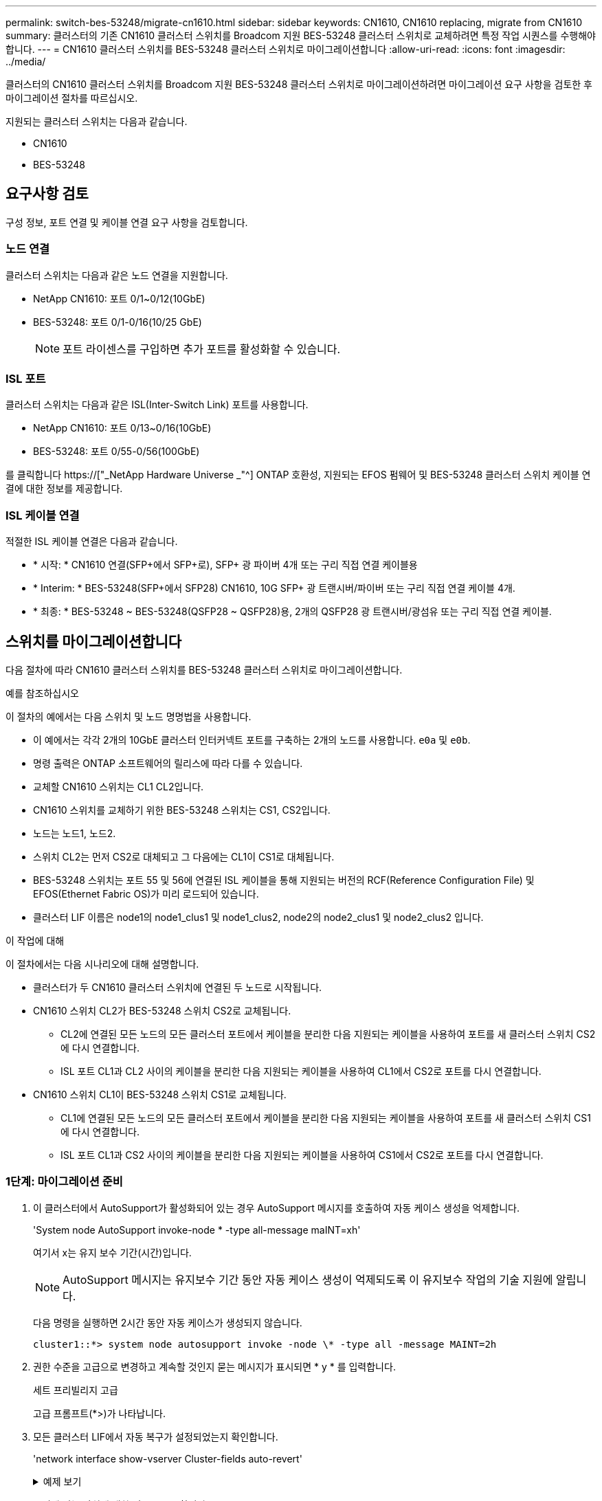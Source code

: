 ---
permalink: switch-bes-53248/migrate-cn1610.html 
sidebar: sidebar 
keywords: CN1610, CN1610 replacing, migrate from CN1610 
summary: 클러스터의 기존 CN1610 클러스터 스위치를 Broadcom 지원 BES-53248 클러스터 스위치로 교체하려면 특정 작업 시퀀스를 수행해야 합니다. 
---
= CN1610 클러스터 스위치를 BES-53248 클러스터 스위치로 마이그레이션합니다
:allow-uri-read: 
:icons: font
:imagesdir: ../media/


[role="lead"]
클러스터의 CN1610 클러스터 스위치를 Broadcom 지원 BES-53248 클러스터 스위치로 마이그레이션하려면 마이그레이션 요구 사항을 검토한 후 마이그레이션 절차를 따르십시오.

지원되는 클러스터 스위치는 다음과 같습니다.

* CN1610
* BES-53248




== 요구사항 검토

구성 정보, 포트 연결 및 케이블 연결 요구 사항을 검토합니다.



=== 노드 연결

클러스터 스위치는 다음과 같은 노드 연결을 지원합니다.

* NetApp CN1610: 포트 0/1~0/12(10GbE)
* BES-53248: 포트 0/1-0/16(10/25 GbE)
+

NOTE: 포트 라이센스를 구입하면 추가 포트를 활성화할 수 있습니다.





=== ISL 포트

클러스터 스위치는 다음과 같은 ISL(Inter-Switch Link) 포트를 사용합니다.

* NetApp CN1610: 포트 0/13~0/16(10GbE)
* BES-53248: 포트 0/55-0/56(100GbE)


를 클릭합니다 https://["_NetApp Hardware Universe _"^] ONTAP 호환성, 지원되는 EFOS 펌웨어 및 BES-53248 클러스터 스위치 케이블 연결에 대한 정보를 제공합니다.



=== ISL 케이블 연결

적절한 ISL 케이블 연결은 다음과 같습니다.

* * 시작: * CN1610 연결(SFP+에서 SFP+로), SFP+ 광 파이버 4개 또는 구리 직접 연결 케이블용
* * Interim: * BES-53248(SFP+에서 SFP28) CN1610, 10G SFP+ 광 트랜시버/파이버 또는 구리 직접 연결 케이블 4개.
* * 최종: * BES-53248 ~ BES-53248(QSFP28 ~ QSFP28)용, 2개의 QSFP28 광 트랜시버/광섬유 또는 구리 직접 연결 케이블.




== 스위치를 마이그레이션합니다

다음 절차에 따라 CN1610 클러스터 스위치를 BES-53248 클러스터 스위치로 마이그레이션합니다.

.예를 참조하십시오
이 절차의 예에서는 다음 스위치 및 노드 명명법을 사용합니다.

* 이 예에서는 각각 2개의 10GbE 클러스터 인터커넥트 포트를 구축하는 2개의 노드를 사용합니다. `e0a` 및 `e0b`.
* 명령 출력은 ONTAP 소프트웨어의 릴리스에 따라 다를 수 있습니다.
* 교체할 CN1610 스위치는 CL1 CL2입니다.
* CN1610 스위치를 교체하기 위한 BES-53248 스위치는 CS1, CS2입니다.
* 노드는 노드1, 노드2.
* 스위치 CL2는 먼저 CS2로 대체되고 그 다음에는 CL1이 CS1로 대체됩니다.
* BES-53248 스위치는 포트 55 및 56에 연결된 ISL 케이블을 통해 지원되는 버전의 RCF(Reference Configuration File) 및 EFOS(Ethernet Fabric OS)가 미리 로드되어 있습니다.
* 클러스터 LIF 이름은 node1의 node1_clus1 및 node1_clus2, node2의 node2_clus1 및 node2_clus2 입니다.


.이 작업에 대해
이 절차에서는 다음 시나리오에 대해 설명합니다.

* 클러스터가 두 CN1610 클러스터 스위치에 연결된 두 노드로 시작됩니다.
* CN1610 스위치 CL2가 BES-53248 스위치 CS2로 교체됩니다.
+
** CL2에 연결된 모든 노드의 모든 클러스터 포트에서 케이블을 분리한 다음 지원되는 케이블을 사용하여 포트를 새 클러스터 스위치 CS2에 다시 연결합니다.
** ISL 포트 CL1과 CL2 사이의 케이블을 분리한 다음 지원되는 케이블을 사용하여 CL1에서 CS2로 포트를 다시 연결합니다.


* CN1610 스위치 CL1이 BES-53248 스위치 CS1로 교체됩니다.
+
** CL1에 연결된 모든 노드의 모든 클러스터 포트에서 케이블을 분리한 다음 지원되는 케이블을 사용하여 포트를 새 클러스터 스위치 CS1에 다시 연결합니다.
** ISL 포트 CL1과 CS2 사이의 케이블을 분리한 다음 지원되는 케이블을 사용하여 CS1에서 CS2로 포트를 다시 연결합니다.






=== 1단계: 마이그레이션 준비

. 이 클러스터에서 AutoSupport가 활성화되어 있는 경우 AutoSupport 메시지를 호출하여 자동 케이스 생성을 억제합니다.
+
'System node AutoSupport invoke-node * -type all-message maINT=xh'

+
여기서 x는 유지 보수 기간(시간)입니다.

+

NOTE: AutoSupport 메시지는 유지보수 기간 동안 자동 케이스 생성이 억제되도록 이 유지보수 작업의 기술 지원에 알립니다.

+
다음 명령을 실행하면 2시간 동안 자동 케이스가 생성되지 않습니다.

+
[listing]
----
cluster1::*> system node autosupport invoke -node \* -type all -message MAINT=2h
----
. 권한 수준을 고급으로 변경하고 계속할 것인지 묻는 메시지가 표시되면 * y * 를 입력합니다.
+
세트 프리빌리지 고급

+
고급 프롬프트(*>)가 나타납니다.

. 모든 클러스터 LIF에서 자동 복구가 설정되었는지 확인합니다.
+
'network interface show-vserver Cluster-fields auto-revert'

+
.예제 보기
[%collapsible]
====
[listing, subs="+quotes"]
----
cluster1::*> *network interface show -vserver Cluster -fields auto-revert*

          Logical
Vserver   Interface     Auto-revert
--------- ------------- ------------
Cluster
          node1_clus1   true
          node1_clus2   true
          node2_clus1   true
          node2_clus2   true
----
====
. 구성에 있는 장치에 대한 정보를 표시합니다.
+
네트워크 디바이스 검색 표시 프로토콜 CDP

+
.예제 보기
[%collapsible]
====
다음 예는 각 클러스터 인터커넥트 스위치에 대해 각 노드에 구성된 클러스터 인터커넥트 인터페이스 수를 표시합니다.

[listing, subs="+quotes"]
----
cluster1::*> *network device-discovery show -protocol cdp*
Node/       Local  Discovered
Protocol    Port   Device (LLDP: ChassisID)  Interface         Platform
----------- ------ ------------------------- ----------------  ----------------
node2      /cdp
            e0a    CL2                       0/2               CN1610
            e0b    CL1                       0/2               CN1610
node1      /cdp
            e0a    CL2                       0/1               CN1610
            e0b    CL1                       0/1               CN1610
----
====
. 각 클러스터 인터페이스의 관리 또는 운영 상태를 확인합니다.
+
.. 클러스터 네트워크 포트 속성을 표시합니다.
+
네트워크 포트 표시 - IPSpace 클러스터

+
.예제 보기
[%collapsible]
====
[listing, subs="+quotes"]
----
cluster1::*> *network port show -ipspace Cluster*

Node: node1
                                                                       Ignore
                                                  Speed(Mbps) Health   Health
Port      IPspace      Broadcast Domain Link MTU  Admin/Oper  Status   Status
--------- ------------ ---------------- ---- ---- ----------- -------- ------
e0a       Cluster      Cluster          up   9000  auto/10000 healthy  false
e0b       Cluster      Cluster          up   9000  auto/10000 healthy  false

Node: node2
                                                                       Ignore
                                                  Speed(Mbps) Health   Health
Port      IPspace      Broadcast Domain Link MTU  Admin/Oper  Status   Status
--------- ------------ ---------------- ---- ---- ----------- -------- ------
e0a       Cluster      Cluster          up   9000  auto/10000 healthy  false
e0b       Cluster      Cluster          up   9000  auto/10000 healthy  false
----
====
.. 논리 인터페이스에 대한 정보를 표시합니다.
+
'network interface show-vserver cluster'

+
.예제 보기
[%collapsible]
====
[listing, subs="+quotes"]
----
cluster1::*> *network interface show -vserver Cluster*

            Logical    Status     Network            Current       Current Is
Vserver     Interface  Admin/Oper Address/Mask       Node          Port    Home
----------- ---------- ---------- ------------------ ------------- ------- ----
Cluster
            node1_clus1  up/up    169.254.209.69/16  node1         e0a     true
            node1_clus2  up/up    169.254.49.125/16  node1         e0b     true
            node2_clus1  up/up    169.254.47.194/16  node2         e0a     true
            node2_clus2  up/up    169.254.19.183/16  node2         e0b     true
----
====


. 필요에 따라 새 BES-53248 스위치에 적절한 포트 라이센스, RCF 및 EFOS 이미지가 설치되어 있는지 확인하고 사용자 및 암호, 네트워크 주소 등과 같은 필수 사이트 사용자 지정을 수행합니다.
. 원격 클러스터 인터페이스에 대해 ping을 수행합니다.
+
'cluster ping-cluster-node-name'입니다

+
.예제 보기
[%collapsible]
====
다음 예는 원격 클러스터 인터페이스를 ping하는 방법을 보여줍니다.

[listing, subs="+quotes"]
----
cluster1::*> *cluster ping-cluster -node node2*

Host is node2
Getting addresses from network interface table...
Cluster node1_clus1 169.254.209.69  node1     e0a
Cluster node1_clus2 169.254.49.125  node1     e0b
Cluster node2_clus1 169.254.47.194  node2     e0a
Cluster node2_clus2 169.254.19.183  node2     e0b

Local = 169.254.47.194 169.254.19.183
Remote = 169.254.209.69 169.254.49.125
Cluster Vserver Id = 4294967293
Ping status:

Basic connectivity succeeds on 4 path(s)
Basic connectivity fails on 0 path(s)

Detected 9000 byte MTU on 4 path(s):
    Local 169.254.47.194 to Remote 169.254.209.69
    Local 169.254.47.194 to Remote 169.254.49.125
    Local 169.254.19.183 to Remote 169.254.209.69
    Local 169.254.19.183 to Remote 169.254.49.125
Larger than PMTU communication succeeds on 4 path(s)

RPC status:
2 paths up, 0 paths down (tcp check)
2 paths up, 0 paths down (udp check)
----
====




=== 2단계: 포트 및 케이블 연결 구성

. 활성 CN1610 스위치 CL1에서 ISL 포트 13~16을 종료합니다.
+
'허틀다운'

+
.예제 보기
[%collapsible]
====
다음 예에서는 CN1610 스위치 CL1에서 ISL 포트 13~16을 종료하는 방법을 보여 줍니다.

[listing, subs="+quotes"]
----
(CL1)# *configure*
(CL1)(Config)# *interface 0/13-0/16*
(CL1)(Interface 0/13-0/16)# *shutdown*
(CL1)(Interface 0/13-0/16)# *exit*
(CL1)(Config)# *exit*
(CL1)#
----
====
. CN1610 CL1과 새 BES-53248 CS2 간에 임시 ISL을 구축합니다. ISL은 CL1의 기존 ISL을 재사용할 수 있으므로 CS2에만 정의됩니다.
+
.예제 보기
[%collapsible]
====
다음 예에서는 CL1(포트 13-16)의 기존 ISL에 연결할 CS2(포트 13-16)에 임시 ISL을 구축합니다.

[listing, subs="+quotes"]
----
(cs2)# *configure*
(cs2) (Config)# *port-channel name 1/2 temp-isl-cn1610*
(cs2) (Config)# *interface 0/13-0/16*
(cs2) (Interface 0/13-0/16)# *no spanning-tree edgeport*
(cs2) (Interface 0/13-0/16)# *addport 1/2*
(cs2) (Interface 0/13-0/16)# *exit*
(cs2) (Config)# *interface lag 2*
(cs2) (Interface lag 2)# *mtu 9216*
(cs2) (Interface lag 2)# *port-channel load-balance 7*
(cs2) (Config)# *exit*

(cs2)# *show port-channel 1/2*
Local Interface................................ 1/2
Channel Name................................... temp-isl-cn1610
Link State..................................... Down
Admin Mode..................................... Enabled
Type........................................... Static
Port-channel Min-links......................... 1
Load Balance Option............................ 7
(Enhanced hashing mode)

Mbr     Device/        Port      Port
Ports   Timeout        Speed     Active
------- -------------- --------- -------
0/13    actor/long     10G Full  False
        partner/long
0/14    actor/long     10G Full  False
        partner/long
0/15    actor/long     10G Full  False
        partner/long
0/16    actor/long     10G Full  False
        partner/long
----
====
. 모든 노드에서 CN1610 스위치 CL2에 연결된 케이블을 제거합니다.
+
그런 다음 모든 노드의 분리된 포트를 새 BES-53248 스위치 CS2에 다시 연결해야 합니다. 을 참조하십시오 https://["_NetApp Hardware Universe _"^] 승인된 케이블링 옵션에 관한 것입니다.

. CN1610 스위치 CL2의 포트 13 - 16에서 ISL 케이블 4개를 분리합니다.
+
새 BES-53248 스위치 CS2의 포트 0/13-0/16 연결 승인된 케이블을 기존 CN1610 스위치 CL1의 포트 13-16에 연결해야 합니다.

. 활성 CN1610 스위치 CL1에서 ISL 13 ~ 16을 실행합니다.
+
.예제 보기
[%collapsible]
====
다음 예에서는 CL1에서 ISL 포트 13 - 16을 가져오는 프로세스를 보여 줍니다.

[listing, subs="+quotes"]
----
(CL1)# *configure*
(CL1)(Config)# *interface 0/13-0/16*
(CL1)(Interface 0/13-0/16,3/1)# *no shutdown*
(CL1)(Interface 0/13-0/16,3/1)# *exit*
(CL1)(Config)# *exit*
(CL1)#
----
====
. CN1610 스위치 CL1에서 ISL이 "작동"되는지 확인합니다.
+
항로를 선택합니다

+
를 클릭합니다 `Link State` "위쪽"이어야 합니다. `Type` "정적"이어야 하며 `Port Active` 포트 0/13 ~ 0/16의 경우 "참"이어야 합니다.

+
.예제 보기
[%collapsible]
====
[listing, subs="+quotes"]
----
(CL2)# *show port-channel 3/1*
Local Interface................................ 3/1
Channel Name................................... ISL-LAG
Link State..................................... Up
Admin Mode..................................... Enabled
Type........................................... Static
Load Balance Option............................ 7


(Enhanced hashing mode)
Mbr      Device/        Port        Port
Ports    Timeout        Speed       Active
-------- -------------- ----------- --------
0/13     actor/long     10 Gb Full  True
         partner/long
0/14     actor/long     10 Gb Full  True
         partner/long
0/15     actor/long     10 Gb Full  True
         partner/long
0/16     actor/long     10 Gb Full  True
         partner/long
----
====
. BES-53248 스위치에서 ISL 포트가 작동하는지 확인합니다.
+
항로를 선택합니다

+
.예제 보기
[%collapsible]
====
[listing, subs="+quotes"]
----
(cs2)# *show port-channel 1/2*

Local Interface................................ 1/2
Channel Name................................... temp-isl-cn1610
Link State..................................... Up
Admin Mode..................................... Enabled
Type........................................... Static
Port-channel Min-links......................... 1
Load Balance Option............................ 7

(Src/Dest MAC, VLAN, EType, incoming port)

Mbr     Device/       Port      Port
Ports   Timeout       Speed     Active
------- ------------- --------- -------
0/13    actor/long    10G Full  True
        partner/long
0/14    actor/long    10G Full  True
        partner/long
0/15    actor/long    10G Full  True
        partner/long
0/16    actor/long    10G Full  True
        partner/long
----
====
. 모든 클러스터 인터커넥트 포트가 홈 포트로 되돌려졌는지 확인합니다.
+
'network interface show-vserver cluster'

+
.예제 보기
[%collapsible]
====
[listing, subs="+quotes"]
----
cluster1::*> *network interface show -vserver Cluster*
            Logical      Status     Network            Current       Current Is
Vserver     Interface    Admin/Oper Address/Mask       Node          Port    Home
----------- ------------ ---------- ------------------ ------------- ------- ----
Cluster
            node1_clus1  up/up      169.254.209.69/16  node1         e0a     true
            node1_clus2  up/up      169.254.49.125/16  node1         e0b     true
            node2_clus1  up/up      169.254.47.194/16  node2         e0a     true
            node2_clus2  up/up      169.254.19.183/16  node2         e0b     true
----
====
. 모든 클러스터 포트가 연결되어 있는지 확인합니다.
+
네트워크 포트 표시 - IPSpace 클러스터

+
.예제 보기
[%collapsible]
====
다음 예에서는 이전 명령의 결과를 확인하여 모든 클러스터 인터커넥트가 작동하는지 확인합니다.

[listing, subs="+quotes"]
----
cluster1::*> *network port show -ipspace Cluster*

Node: node1
                                                                       Ignore
                                                  Speed(Mbps) Health   Health
Port      IPspace      Broadcast Domain Link MTU  Admin/Oper  Status   Status
--------- ------------ ---------------- ---- ---- ----------- -------- ------
e0a       Cluster      Cluster          up   9000  auto/10000 healthy  false
e0b       Cluster      Cluster          up   9000  auto/10000 healthy  false

Node: node2
                                                                       Ignore
                                                  Speed(Mbps) Health   Health
Port      IPspace      Broadcast Domain Link MTU  Admin/Oper  Status   Status
--------- ------------ ---------------- ---- ---- ----------- -------- ------
e0a       Cluster      Cluster          up   9000  auto/10000 healthy  false
e0b       Cluster      Cluster          up   9000  auto/10000 healthy  false
----
====
. 원격 클러스터 인터페이스에 대해 ping을 수행합니다.
+
'cluster ping-cluster-node_node-name_'

+
.예제 보기
[%collapsible]
====
다음 예는 원격 클러스터 인터페이스를 ping하는 방법을 보여줍니다.

[listing, subs="+quotes"]
----
cluster1::*> *cluster ping-cluster -node node2*
Host is node2
Getting addresses from network interface table...
Cluster node1_clus1 169.254.209.69  node1     e0a
Cluster node1_clus2 169.254.49.125  node1     e0b
Cluster node2_clus1 169.254.47.194  node2     e0a
Cluster node2_clus2 169.254.19.183  node2     eob
Local = 169.254.47.194 169.254.19.183
Remote = 169.254.209.69 169.254.49.125
Cluster Vserver Id = 4294967293
Ping status:
....
Basic connectivity succeeds on 4 path(s)
Basic connectivity fails on 0 path(s)
................
Detected 9000 byte MTU on 4 path(s):
    Local 169.254.47.194 to Remote 169.254.209.69
    Local 169.254.47.194 to Remote 169.254.49.125
    Local 169.254.19.183 to Remote 169.254.209.69
    Local 169.254.19.183 to Remote 169.254.49.125
Larger than PMTU communication succeeds on 4 path(s)
RPC status:
2 paths up, 0 paths down (tcp check)
2 paths up, 0 paths down (udp check)
----
====
. 모든 노드에서 CN1610 스위치 CL1에 연결된 케이블을 제거합니다.
+
그런 다음 모든 노드의 분리된 포트를 새 BES-53248 스위치 CS1에 다시 연결해야 합니다. 을 참조하십시오 https://["_NetApp Hardware Universe _"^] 승인된 케이블링 옵션에 관한 것입니다.

. BES-53248 스위치 CS2의 포트 13에서 16까지 ISL 케이블 4개를 분리합니다.
. CS2에서 임시 포트-채널 2를 분리합니다.
+
.예제 보기
[%collapsible]
====
다음 예에서는 port-channel 2를 제거하고 running-configuration 파일을 startup-configuration 파일에 복사합니다.

[listing, subs="+quotes"]
----
(cs2)# *configure*
(cs2) (Config)# *deleteport 1/2 all*
(cs2) (Config)# *interface 0/13-0/16*
(cs2) (Interface 0/13-0/16)# *spanning-tree edgeport*
​​​​​(cs2) (Interface 0/13-0/16)# *exit*
(cs2) (Config)# *exit*
(cs2)# *write memory*

This operation may take a few minutes.
Management interfaces will not be available during this time.

Are you sure you want to save? (y/n) *y*

Config file 'startup-config' created successfully .
----
====
. 클러스터 노드 포트의 상태를 확인합니다.
+
네트워크 포트 표시 - IPSpace 클러스터

+
다음 예제에서는 node1과 node2의 모든 클러스터 상호 연결 포트가 "작동"되었는지 확인합니다.

+
.예제 보기
[%collapsible]
====
[listing, subs="+quotes"]
----
cluster1::*> *network port show -ipspace Cluster*

Node: node1
                                                                       Ignore
                                                  Speed(Mbps) Health   Health
Port      IPspace      Broadcast Domain Link MTU  Admin/Oper  Status   Status
--------- ------------ ---------------- ---- ---- ----------- -------- ------
e0a       Cluster      Cluster          up   9000  auto/10000 healthy  false
e0b       Cluster      Cluster          up   9000  auto/10000 healthy  false

Node: node2
                                                                       Ignore
                                                  Speed(Mbps) Health   Health
Port      IPspace      Broadcast Domain Link MTU  Admin/Oper  Status   Status
--------- ------------ ---------------- ---- ---- ----------- -------- ------
e0a       Cluster      Cluster          up   9000  auto/10000 healthy  false
e0b       Cluster      Cluster          up   9000  auto/10000 healthy  false
----
====




=== 3단계: 구성을 확인합니다

. 인터페이스가 현재 홈 인터페이스인지 확인합니다.
+
'network interface show-vserver cluster'

+
.예제 보기
[%collapsible]
====
다음 예에서는 node1과 node2에 대한 클러스터 인터커넥트 인터페이스의 상태가 Up 이고 is home인 것을 보여 줍니다.

[listing, subs="+quotes"]
----
cluster1::*> *network interface show -vserver Cluster*
            Logical      Status     Network            Current   Current Is
Vserver     Interface    Admin/Oper Address/Mask       Node      Port    Home
----------- ------------ ---------- ------------------ --------- ------- ------
Cluster
            node1_clus1  up/up      169.254.209.69/16  node1     e0a     true
            node1_clus2  up/up      169.254.49.125/16  node1     e0b     true
            node2_clus1  up/up      169.254.47.194/16  node2     e0a     true
            node2_clus2  up/up      169.254.19.183/16  node2     e0b     true
----
====
. 원격 클러스터 인터페이스에 대해 ping을 수행한 다음 원격 프로시저 호출 서버 검사를 수행합니다.
+
'cluster ping-cluster-node_node-name_'

+
.예제 보기
[%collapsible]
====
다음 예는 원격 클러스터 인터페이스를 ping하는 방법을 보여줍니다.

[listing, subs="+quotes"]
----
cluster1::*> *cluster ping-cluster -node node2*
Host is node2
Getting addresses from network interface table...
Cluster node1_clus1 169.254.209.69  node1     e0a
Cluster node1_clus2 169.254.49.125  node1     e0b
Cluster node2_clus1 169.254.47.194  node2     e0a
Cluster node2_clus2 169.254.19.183  node2     e0b
Local = 169.254.47.194 169.254.19.183
Remote = 169.254.209.69 169.254.49.125
Cluster Vserver Id = 4294967293
Ping status:

Basic connectivity succeeds on 4 path(s)
Basic connectivity fails on 0 path(s)
................
Detected 9000 byte MTU on 4 path(s):
    Local 169.254.47.194 to Remote 169.254.209.69
    Local 169.254.47.194 to Remote 169.254.49.125
    Local 169.254.19.183 to Remote 169.254.209.69
    Local 169.254.19.183 to Remote 169.254.49.125
Larger than PMTU communication succeeds on 4 path(s)
RPC status:
2 paths up, 0 paths down (tcp check)
2 paths up, 0 paths down (udp check)
----
====
. 구성에 있는 장치에 대한 정보를 표시합니다.
+
네트워크 디바이스 검색 표시 프로토콜 CDP

+
.예제 보기
[%collapsible]
====
다음 예에서는 노드 1과 노드 2가 CN1610 CL2 및 CL1에서 BES-53248 CS2 및 CS1로 마이그레이션되었음을 보여 줍니다.

[listing, subs="+quotes"]
----
cluster1::*> *network device-discovery show -protocol cdp*
Node/       Local  Discovered
Protocol    Port   Device (LLDP: ChassisID)  Interface         Platform
----------- ------ ------------------------- ----------------  ----------------
node1      /cdp
            e0a    cs2                       0/1               BES-53248
            e0b    cs1                       0/1               BES-53248
node2      /cdp
            e0a    cs2                       0/2               BES-53248
            e0b    cs1                       0/2               BES-53248
----
====
. 교체된 CN1610 스위치가 자동으로 제거되지 않은 경우 제거합니다.


[role="tabbed-block"]
====
.ONTAP 9.8 이상
--
`system switch ethernet delete -device _device-name_`

[listing]
----
cluster::*> system switch ethernet delete –device CL2
cluster::*> system switch ethernet delete –device CL1
----
--
.ONTAP 9.4 이상
--
'system cluster-switch delete-device_device-name_'

[listing]
----
cluster::*> system cluster-switch delete –device CL2
cluster::*> system cluster-switch delete –device CL1
----
--
====
. [[step5]] 자동 케이스 생성을 억제한 경우 AutoSupport 메시지를 호출하여 다시 활성화합니다.
+
'System node AutoSupport invoke-node * -type all-message maINT=end'

+
[listing, subs="+quotes"]
----
cluster::*> *system node autosupport invoke -node \* -type all -message MAINT=END*
----


.다음 단계
마이그레이션이 완료된 후 BES-53248 클러스터 스위치용 CSHM(Cluster Switch Health Monitor)을 지원하기 위해 필요한 구성 파일을 설치해야 할 수 있습니다. 을 참조하십시오 link:configure-health-monitor.html["CSHM(Cluster Switch Health Monitor) 구성 파일을 설치합니다"] 및 link:configure-log-collection.html["로그 수집 기능을 활성화합니다"].

